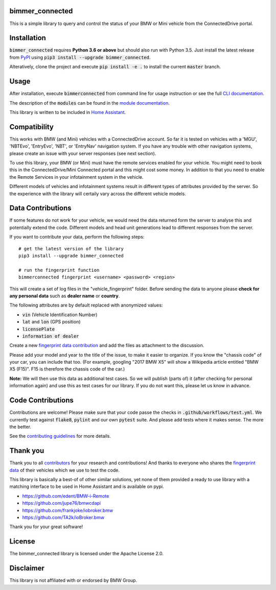 bimmer_connected
================

.. image:: https://badge.fury.io/py/bimmer-connected.svg
    :target: https://pypi.org/project/bimmer-connected
.. image:: https://pepy.tech/badge/bimmer-connected/week
    :target: https://pepy.tech/project/bimmer-connected/week
.. image:: https://pepy.tech/badge/bimmer-connected/month
    :target: https://pepy.tech/project/bimmer-connected/month
.. image:: https://pepy.tech/badge/bimmer-connected
    :target: https://pepy.tech/project/bimmer-connected
.. image:: https://github.com/bimmerconnected/bimmer_connected/actions/workflows/test.yml/badge.svg?branch=dev
    :target: https://github.com/bimmerconnected/bimmer_connected/actions/workflows/test.yml?query=branch%3Adev
.. image:: https://readthedocs.org/projects/bimmer-connected/badge/?version=latest
    :target: https://bimmer-connected.readthedocs.io/en/latest/?badge=latest
.. image:: https://codecov.io/gh/bimmerconnected/bimmer_connected/branch/master/graph/badge.svg?token=qNT50j82f6
    :target: https://codecov.io/gh/bimmerconnected/bimmer_connected
    

This is a simple library to query and control the status of your BMW or Mini vehicle from
the ConnectedDrive portal.


Installation
============
:code:`bimmer_connected` requires **Python 3.6 or above** but should also run with Python 3.5. Just install the latest release from `PyPI <https://pypi.org/project/bimmer-connected/>`_ 
using :code:`pip3 install --upgrade bimmer_connected`. 

Alteratively, clone the project and execute :code:`pip install -e .` to install the current 
:code:`master` branch.

Usage
=====
After installation, execute :code:`bimmerconnected` from command line for usage instruction
or see the full `CLI documentation <http://bimmer-connected.readthedocs.io/en/latest/#cli>`_.

The description of the :code:`modules` can be found in the `module documentation 
<http://bimmer-connected.readthedocs.io/en/latest/#module>`_.

This library is written to be included in `Home Assistant <https://www.home-assistant.io/integrations/bmw_connected_drive/>`_.


Compatibility
=============
This works with BMW (and Mini) vehicles with a ConnectedDrive account.
So far it is tested on vehicles with a 'MGU', 'NBTEvo', 'EntryEvo', 'NBT', or 'EntryNav'
navigation system. If you have any trouble with other navigation systems, please create 
an issue with your server responses (see next section).

To use this library, your BMW (or Mini) must have the remote services enabled for your vehicle. 
You might need to book this in the ConnectedDrive/Mini Connected portal and this might cost 
some money. In addition to that you need to enable the Remote Services in your infotainment 
system in the vehicle.

Different models of vehicles and infotainment systems result in different types of attributes
provided by the server. So the experience with the library will certaily vary across the different 
vehicle models.

Data Contributions
==================
If some features do not work for your vehicle, we would need the data
returned form the server to analyse this and potentially extend the code.
Different models and head unit generations lead to different responses from
the server.

If you want to contribute your data, perform the following steps:

::

    # get the latest version of the library
    pip3 install --upgrade bimmer_connected

    # run the fingerprint function
    bimmerconnected fingerprint <username> <password> <region>

This will create a set of log files in the "vehicle_fingerprint" folder.
Before sending the data to anyone please **check for any personal data** such as **dealer name** or **country**. 

The following attributes are by default replaced with anonymized values:

* :code:`vin` (Vehicle Identification Number)
* :code:`lat` and :code:`lon` (GPS position)
* :code:`licensePlate`
* :code:`information of dealer`

Create a new
`fingerprint data contribution <https://github.com/bimmerconnected/bimmer_connected/discussions/new?category_id=32000818>`_
and add the files as attachment to the discussion.

Please add your model and year to the title of the issue, to make it easier to organize. 
If you know the "chassis code" of your car, you can include that too. (For example, 
googling "2017 BMW X5" will show a Wikipedia article entitled "BMW X5 (F15)". F15 is 
therefore the chassis code of the car.)


**Note:** We will then use this data as additional test cases. So we will publish
(parts of) it (after checking for personal information again) and use
this as test cases for our library. If you do not want this, please
let us know in advance.

Code Contributions
==================
Contributions are welcome! Please make sure that your code passe the checks in :code:`.github/workflows/test.yml`. 
We currently test against :code:`flake8`, :code:`pylint` and our own :code:`pytest` suite.
And please add tests where it makes sense. The more the better.

See the `contributing guidelines <https://github.com/bimmerconnected/bimmer_connected/blob/master/CONTRIBUTING.md>`_ for more details.

Thank you
=========

Thank you to all `contributors <https://github.com/bimmerconnected/bimmer_connected/graphs/contributors>`_ for your research and contributions! And thanks to everyone who shares the `fingerprint data <https://github.com/bimmerconnected/bimmer_connected#data-contributions>`_ of their vehicles which we use to test the code.

This library is basically a best-of of other similar solutions,
yet none of them provided a ready to use library with a matching interface
to be used in Home Assistant and is available on pypi.

* https://github.com/edent/BMW-i-Remote
* https://github.com/jupe76/bmwcdapi
* https://github.com/frankjoke/iobroker.bmw
* https://github.com/TA2k/ioBroker.bmw

Thank you for your great software!

License
=======
The bimmer_connected library is licensed under the Apache License 2.0.

Disclaimer
==========
This library is not affiliated with or endorsed by BMW Group.
